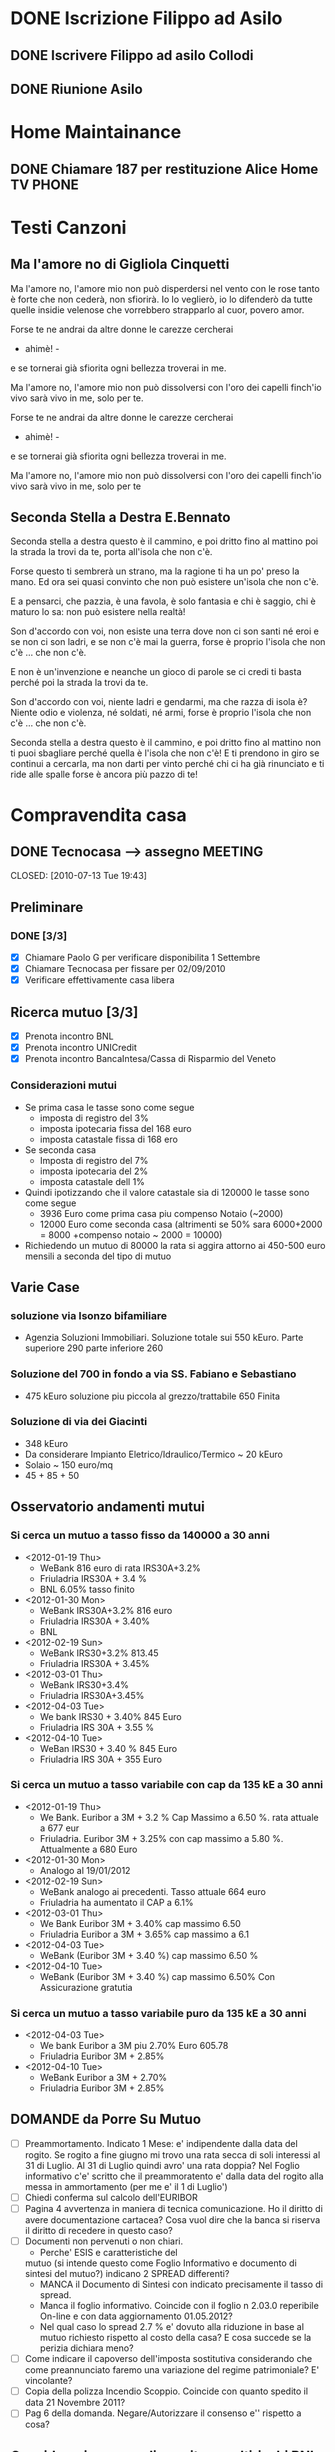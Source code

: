 # -*- coding: utf-8; -*-
#+LAST_MOBILE_CHANGE: 2011-02-25 10:18:33
#+STARTUP: hidestars
#+STARTUP: logdone
#+PROPERTY: Effort_ALL  0:10 0:20 0:30 1:00 2:00 4:00 6:00 8:00
#+COLUMNS: %38ITEM(Details) %TAGS(Context) %7TODO(To Do) %5Effort(Time){:} %6CLOCKSUM{Total}
#+PROPERTY: Effort_ALL 0 0:10 0:20 0:30 1:00 2:00 3:00 4:00 8:00

  
* DONE Iscrizione Filippo ad Asilo
CLOSED: [2011-02-25 Fri 10:18]
** DONE Iscrivere Filippo ad asilo Collodi
   DEADLINE: <2010-05-07 Fri> CLOSED: [2010-05-07 Fri 14:19]

** DONE Riunione Asilo 
   SCHEDULED: <2010-09-08 Wed> CLOSED: [2010-09-24 Fri 14:50]
* Home Maintainance
** DONE Chiamare 187 per restituzione Alice Home TV		      :PHONE:
   DEADLINE: <2010-05-04 Tue> CLOSED: [2010-05-07 Fri 14:19]

* Testi Canzoni
** Ma l'amore no di Gigliola Cinquetti
   Ma l'amore no,
   l'amore mio non può
   disperdersi nel vento con le rose
   tanto è forte che non cederà,
   non sfiorirà.
   Io lo veglierò,
   io lo difenderò
   da tutte quelle insidie velenose
   che vorrebbero strapparlo al cuor,
   povero amor.

   Forse te ne andrai
   da altre donne le carezze cercherai
   - ahimè! -
   e se tornerai
   già sfiorita ogni bellezza troverai
   in me.

   Ma l'amore no,
   l'amore mio non può
   dissolversi con l'oro dei capelli
   finch'io vivo sarà vivo in me,
   solo per te.

   Forse te ne andrai
   da altre donne le carezze cercherai
   - ahimè! -
   e se tornerai
   già sfiorita ogni bellezza troverai
   in me.

   Ma l'amore no,
   l'amore mio non può
   dissolversi con l'oro dei capelli
   finch'io vivo sarà vivo in me,
   solo per te

** Seconda Stella a Destra E.Bennato
   Seconda stella a destra
   questo è il cammino,
   e poi dritto fino al mattino
   poi la strada la trovi da te,
   porta all'isola che non c'è.

   Forse questo ti sembrerà un strano,
   ma la ragione ti ha un po' preso la mano.
   Ed ora sei quasi convinto che
   non può esistere un'isola che non c'è.

   E a pensarci, che pazzia,
   è una favola, è solo fantasia
   e chi è saggio, chi è maturo lo sa:
   non può esistere nella realtà!

   Son d'accordo con voi,
   non esiste una terra
   dove non ci son santi né eroi
   e se non ci son ladri,
   e se non c'è mai la guerra,
   forse è proprio l'isola che non c'è
   ... che non c'è.

   E non è un'invenzione
   e neanche un gioco di parole
   se ci credi ti basta perché
   poi la strada la trovi da te.

   Son d'accordo con voi,
   niente ladri e gendarmi,
   ma che razza di isola è?
   Niente odio e violenza,
   né soldati, né armi,
   forse è proprio l'isola che non c'è
   ... che non c'è.

   Seconda stella a destra
   questo è il cammino,
   e poi dritto fino al mattino
   non ti puoi sbagliare perché
   quella è l'isola che non c'è!
   E ti prendono in giro
   se continui a cercarla,
   ma non darti per vinto perché
   chi ci ha già rinunciato
   e ti ride alle spalle
   forse è ancora più pazzo di te!
* Compravendita casa
** DONE Tecnocasa --> assegno					    :MEETING:

   CLOSED: [2010-07-13 Tue 19:43]
** Preliminare
*** DONE [3/3]
    CLOSED: [2010-09-24 Fri 12:02]
    - [X] Chiamare Paolo G per verificare disponibilita 1 Settembre
    - [X] Chiamare Tecnocasa per fissare per 02/09/2010
    - [X] Verificare effettivamente casa libera
** Ricerca mutuo [3/3]
   - [X] Prenota incontro BNL
   - [X] Prenota incontro UNICredit
   - [X] Prenota incontro BancaIntesa/Cassa di Risparmio del Veneto
*** Considerazioni mutui
- Se prima casa le tasse sono come segue
  + imposta di registro del 3%
  + imposta ipotecaria fissa del 168 euro
  + imposta catastale fissa di 168 ero
- Se seconda casa
  + Imposta di registro del 7%
  + imposta ipotecaria del 2%
  + imposta catastale dell 1%
- Quindi ipotizzando che il valore catastale sia di 120000 le tasse
  sono come segue
  + 3936 Euro come prima casa piu compenso Notaio (~2000)
  + 12000 Euro come seconda casa (altrimenti se 50% sara 6000+2000 =
    8000 +compenso notaio ~ 2000 = 10000)
- Richiedendo un mutuo di 80000 la rata si aggira attorno ai 450-500
  euro mensili a seconda del tipo di mutuo
  
** Varie Case
*** soluzione via Isonzo bifamiliare
- Agenzia Soluzioni Immobiliari. Soluzione totale sui 550
  kEuro. Parte superiore 290 parte inferiore 260
*** Soluzione del 700 in fondo a via SS. Fabiano e Sebastiano
- 475 kEuro soluzione piu piccola al grezzo/trattabile 650 Finita
*** Soluzione di via dei Giacinti
- 348 kEuro
- Da considerare Impianto Eletrico/Idraulico/Termico ~ 20 kEuro
- Solaio ~ 150 euro/mq
- 45 + 85 + 50
** Osservatorio andamenti mutui
*** Si cerca un mutuo a tasso fisso da 140000 a 30 anni
  * <2012-01-19 Thu>
    + WeBank 816 euro di rata IRS30A+3.2%
    + Friuladria IRS30A + 3.4 %
    + BNL 6.05% tasso finito
  * <2012-01-30 Mon> 
    + WeBank IRS30A+3.2% 816 euro
    + Friuladria IRS30A + 3.40%
    + BNL
  * <2012-02-19 Sun>
    - WeBank IRS30+3.2% 813.45
    - Friuladria IRS30A + 3.45%
  * <2012-03-01 Thu>
    - WeBank IRS30+3.4%
    - Friuladria IRS30A+3.45%
  * <2012-04-03 Tue>
    - We bank IRS30 + 3.40% 845 Euro
    - Friuladria IRS 30A + 3.55 %
  * <2012-04-10 Tue>
    - WeBan IRS30 + 3.40 % 845 Euro
    - Friuladria IRS 30A + 355 Euro

*** Si cerca un mutuo a tasso variabile con cap da 135 kE a 30 anni
- <2012-01-19 Thu>
  * We Bank. Euribor a 3M + 3.2 % Cap Massimo a 6.50 %. rata attuale a
    677 eur
  * Friuladria. Euribor 3M + 3.25% con cap massimo a 5.80
    %. Attualmente a 680 Euro
- <2012-01-30 Mon> 
  * Analogo al 19/01/2012
- <2012-02-19 Sun>
  * WeBank analogo ai precedenti. Tasso attuale 664 euro
  * Friuladria ha aumentato il CAP a 6.1%
- <2012-03-01 Thu>
  - We Bank Euribor 3M + 3.40% cap massimo 6.50
  - Friuladria Euribor a 3M + 3.65% cap massimo a 6.1
- <2012-04-03 Tue>
  * WeBank (Euribor 3M + 3.40 %) cap massimo 6.50 %
- <2012-04-10 Tue>
  * WeBank (Euribor 3M + 3.40 %) cap massimo 6.50% Con Assicurazione gratutia

*** Si cerca un mutuo a tasso variabile puro da 135 kE a 30 anni
- <2012-04-03 Tue>
  + We bank Euribor a 3M piu 2.70% Euro 605.78
  + Friuladria Euribor 3M + 2.85%
- <2012-04-10 Tue>
  + WeBank Euribor a 3M + 2.70%
  + Friuladria Euribor 3M + 2.85%
** DOMANDE da Porre Su Mutuo
- [ ] Preammortamento. Indicato 1 Mese: e' indipendente dalla data del
  rogito. Se rogito a fine giugno mi trovo una rata secca di soli
  interessi al 31 di Luglio. Al 31 di Luglio quindi avro' una rata
  doppia? Nel Foglio informativo c'e' scritto che il preammoratento e'
  dalla data del rogito alla messa in ammortamento (per me e' il 1 di
  Luglio')
- [ ] Chiedi conferma sul calcolo dell'EURIBOR
- [ ] Pagina 4 avvertenza in maniera di tecnica comunicazione. Ho il
  diritto di avere documentazione cartacea? Cosa vuol dire che la
  banca si riserva il diritto di recedere in questo caso?
- [ ] Documenti non pervenuti o non chiari.
  + Perche' ESIS e caratteristiche del
  mutuo (si intende questo come Foglio Informativo e documento di
  sintesi del mutuo?) indicano 2 SPREAD differenti?
  + MANCA il Documento di Sintesi con indicato precisamente il tasso
    di spread.
  + Manca il foglio informativo. Coincide con il foglio n 2.03.0
    reperibile On-line e con data aggiornamento 01.05.2012?
  + Nel qual caso lo spread 2.7 % e' dovuto alla riduzione in base al
    mutuo richiesto rispetto al costo della casa? E cosa succede se la
    perizia dichiara meno?
- [ ] Come indicare il capoverso dell'imposta sostitutiva considerando
  che come preannunciato faremo una variazione del regime
  patrimoniale? E' vincolante?
- [ ] Copia della polizza Incendio Scoppio. Coincide con quanto
  spedito il data 21 Novembre 2011?
- [ ] Pag 6 della domanda. Negare/Autorizzare il consenso e'' rispetto
  a cosa?



** Considerazione su polizze vita e multirischi BNL e WeBank
| Rischio                                           | BNL                                                                            | WeBank                                                             |
|---------------------------------------------------+--------------------------------------------------------------------------------+--------------------------------------------------------------------|
| Invalidita Permanente                             | Invalidita > 60%.Debito Residuo. Per tutti assicurati                          | Invalidita > 60%. Debito Residuo per tutti assicurati              |
| Inabilita Temporanea Totale (Infortunio Malattia) | Solo pubblici. Franchigia 60g. paga la rata  per il periodo                    | Solo autonomi. Franchigia 30g. Paga rata del periodo               |
| Malattia Grave                                    | Solo Non Lavoratori. Carenza 60gg. Liquida il debito residuo                   | Pubblici e non lavoratori.1 soluzione= 12 mesi. Carenz 30gg        |
| Perdita di impiego                                | Solo per privati. Franchigia 60gg, Carenza 90gg. rata ad un tasso pari al 5.50 | Solo Privati. 30gg franchigia, 12 indennizzi Max. Max Totale di 24 |
| Ricovero Ospedaliero                              | Come Inabilita temporanea                                                      | Franchiga 7gg. Dopo franchigia paga la rata del periodo            |
| MORTE                                             | Inclusa                                                                        | A parte altra polizza. Capitale diviso fra me e te                 |
| COSTo                                             | ~ 9900                                                                         | 3917 (CPI con rata annuale) + L'altra polizza dovrebbe essere 4000 |
|                                                   |                                                                                |                                                                    |
|                                                   |                                                                                |                                                                    |

* Film
** Da scaricare [2/5]
   - [ ] L'uomo che verra' di G. Diritti
   - [X] Gli amori folli di Alain Resnais
   - [ ] Copia Conforme di A. Kiarostami
   - [X] Il tempo che ci rimane di Elia Suleiman
   - [ ] Bambi
     - [ ] 
* DONE Concorso ENEA 2010
CLOSED: [2011-02-25 Fri 10:18]
** Impact factor
   - Nuclear Fusion 4.27
   - Plasma phys. Contr. Fusion 2.409
   - New Journal of Phys. 3.312
   - PRL
   - RSI 1.521
   - PoP 2.475
   - Nature Physics 15.491
   - FED 1.122
** TODO [13/14]
:PROPERTIES:
:ID: 03E7112D-8A1E-4230-BA5C-422EA3E3615C
:END:
   - [X] Chiedere a Gianluigi per IPAC 2010 copia degli abstract
   - [X] Aggiungi alle pubblicazioni ed alla copia conformita
   - [X] Ricerca Copia del certificato di laurea
   - [X] CD-ROM con pubblicazioni
   - [X] Concorso IGI. Scarica risultati definitivi
   - [X] Ricerca titolo poster INFM 
   - [X] Vedi NBI modelling Meeting Novembre 2009 --> Gianluigi
   - [X] Lavoro database per Meeting Modelling
   - [X] Aggiunte presentazioni poster-orali alla sezione conferenze
   - [ ] Allineare CV con-senza pubblicazioni
   - [X] Autocertificazione Unica art. 46 e 47
   - [X] Copiare ultima versione RSI-Erica da sottomettere in cartella CD-rom
   - [X] Controllare pubblicazione Elsevier di Pasqualotto
   - [X] Stampare Fotocopia Carta Identita

** Da spedire [6/6]
   - [X] Domanda con lista allegati
   - [X] Copia del certificato di Laurea
   - [X] Copia della Carta di Identita
   - [X] Dichiarazione sostitutiva copia conforme originali titoli
   - [X] Dichiarazione sostitutiva 
   - [X] CD-Rom con pubblicazioni

** DONE Prenotare albergo CASACCIA				     :SEARCH:
   DEADLINE: <2010-11-16 Tue> CLOSED: [2010-11-18 Thu 13:47]
* Baby sitting
** 3471590470
Signora referenziata 48 anni mamma cerca lavoro part time come baby Sitter. 
Amore per i bambini esperienza, anche per bimbi primi mesi. 
Tariffa ottima. 
*** TODO Antonella. Oggi 04/04/2011 ore 17.45
:PROPERTIES:
:ID: 3FE60DAC-6DA3-4E2B-9CBA-6AED29C2E36D
:END:

*** ANCORA DISPONIBILE <2011-05-04 Wed>
:PROPERTIES:
:ID: 5A2BAC9D-DFD1-4D96-92D9-6CC24E8FC5FD
:END:
** Anna 0492023716/3391912068
Italiana, referenziata, 45 anni, automunita, con esperienza 
di lavoro con bambini, buon contatto umano e serie capacità 
professionali cerca lavoro come baby - sitter, preferibilmente al 
mattino ma disponibile a trovare soluzioni secondo necessità. Anna
*** TODO Appuntamento 08/04/2011 ore 19.30
:PROPERTIES:
:ID: AB1BBA15-BC05-4887-96DF-1B63E2E977D2
:END:

*** ANCORA DISPONIBILE <2011-05-04 Wed>
:PROPERTIES:
:ID: F7E91909-85AD-4F29-AD25-54845CA238B4
:END:
** Concetta 3476033962
37enne italiana laureata ma pratica e concreta offre la propria
disponibilita' come baby sitter colf assistenza a persone non
autosufficienti. Esperienza con comunita'.
*** TODO Appuntamento oggi 05/04 ore 18.30
:PROPERTIES:
:ID: 4FEBF2C3-9B72-4A02-8D60-618CCE0BF75C
:END: 
** 3283330392
Salve a tutti, sono una baby sitter con molta esperienza con i
bambini, ho 41 anni e 
vivo a Padova sono automunita,e referenziata. cerco lavoro durante i
pomeriggi, 
anche tutto il giorno,come baby-sitter,pulizie ,stiro ecc.
** Lisa 3467420732
Cerco lavoro come Baby sitter! Sono italiana,ottima capacità da
dimostrare con 
i bambini,20 anni di esperienza lavorativa,disponibile da subito,
disponibile nelle zone di Padova e dintorni.Lisa
** Camilla 3317743816
Babysitter diplomata, con lunga esperienza di lavoro in ambito
educativo e sociale, 
svolte a stretto contatto con i bambini, nelle scuole, nelle
ludoteche, animazioni estive. 
Si offre come babysitter per lavoro continuativo anche di 8-9 ore
giornaliere. Disponibile 
tutte le mattine e i pomeriggi dalle ore 7.30 alle ore 15.30, ore
serali e per i fine settimana; 
disponibile ad accompagnare i bambini alle loro attività sportive ,
ricreative e aiuto compiti;esperta 
in attività di espressività artistica. Per bambini di ogni fascia
d’età a partire da un mese .
 Automunita.. Referenziata, con esperienza.
** 3468212799
Italiana referenziata,35 anni con molta esperienza cerca 
lavoro per pulizie,stiro o baby sitter zona Padova e limitrofe.Massima serietà
** Annalisa 3455866897 Inserito 10/04/2011
Salve,ho 24 anni e sono diplomata con Educatrice alla prima infanzia. 
Ho esperienza sia in asili nido che come baby sitter a bambini dai 9
mesi ai 10 anni. 
Cerco lavoro tutti i giorni sia per la mattina che per il pomeriggio 
(tranne il lunedì dopo le 16.00). Invio Cv e referenze su richiesta. Automunita!
* Marie Curie Fellowship & Other
** List of eligible calls
- [ ] Marie Curie Intra-European Fellowships for Career Development
  (IEF) [[http:http://cordis.europa.eu/fp7/mariecurieactions/ief_en.html][call]]. Publication expected for 16 Marzo 2011
- [ ] MARIE CURIE CO-FUNDING OF REGIONAL, NATIONAL AND INTERNATIONAL
  PROGRAMMES (COFUND) [[http:http://cordis.europa.eu/fp7/dc/index.cfm?fuseaction%3DUserSite.PeopleDetailsCallPage&call_id%3D381][call]]
- [ ] MARIE CURIE INTERNATIONAL OUTGOING FELLOWSHIPS FOR CAREER
  DEVELOPMENT (IOF) expected publication 16 marzo 2011 [[http://cordis.europa.eu/fp7/mariecurieactions/iof_en.html][website]]
- [ ] Culham Fusion Research Fellowship Deadline 28 Febbraio 2011 [[http://www.ccfe.ac.uk/Fellowships.aspx#Culham][Call]]

** Chimica
- Dal Bianco, Barbara (2001) Il vetro e il mare : fenomeni di degrado
  in vetri romani sommersi. Polo di Scienze > Dip. di Scienze
  Chimiche - Biblioteca TESI.3198
* XMAS 2011 [52%]
- [-] Filippo [4/6]
  - [X] Macchina Telcomandata
  - [X] Tenda indiani
  - [X] Copricapo Indiani
  - [X] Aereo-Shuttle Lego
  - [ ] Libro astronomia
  - [ ] Mini PC
- [-] Eugenio [2/4]
  - [X] Garage
  - [X] macchina cars gialla
  - [ ] magnetini frigo
  - [ ] cubetti puzzle
- [-] Erica [1/2]
  - [ ] Orologio
  - [X] Cellulare
- [X] Nicoletta [1/1]
  - [X] Cordless
- [ ] Paolo V
- [ ] Paolo G & Edy [0/2]
  - [ ] Moka
  - [ ] 
- [ ] Mamma Elisa [0/1]
  - [ ] Ciclette
- [X] Bruno & Stefy [2/2]
  - [X] Vasi portasale e zucchero
  - [X] Foto
- [ ] Anna M [0/2]
  - [ ] Mascara Pupa
  - [ ] Cofanetto
- [X] Leonardo M [1/1]
  - [X] Sciarpa
- [ ] Giampaolo [0/1]
  - [ ] Cluedo
- [X] Massimo [1/1]
  - [X] Libro "La bambina della sesta luna"
- [X] Emma [1/1]
  - [X] Libro
- [X] Vittoria [1/1]
  - [X]
- [ ] Anna U [0/1]
  - [ ] Orecchini etnici
- [X] Leonardo U [1/1]
  - [X] Cappello lungo che cade dietro
- [ ] Francesco U [0/1]
  - [ ] Pallone da basket
- [X] Lorenzo Z [1/1]
  - [X]
- [X] Riccardo Z [1/1]
  - [X]
- [X] Viky [1/1]
  - [X] Profumo
- [X] Matteo [1/1]
  - [X] Libro
* Vacanze 2012
| Struttura                | email                          | telefono         | paese        | richiesto    | Libero                        |
|--------------------------+--------------------------------+------------------+--------------+--------------+-------------------------------|
|--------------------------+--------------------------------+------------------+--------------+--------------+-------------------------------|
| Fedares                  | info@fedares.it                | 3393524566       | La Valle     | si, via mail | No                            |
|--------------------------+--------------------------------+------------------+--------------+--------------+-------------------------------|
| Ciasa Miro               | info@lavalle.info              | 0471843379       | La Valle     | sia via web  | Completo fino al 25           |
|--------------------------+--------------------------------+------------------+--------------+--------------+-------------------------------|
| La Frunta                | info@lafrunta.it               | 0471843381       | La Valle     | si           | NO                            |
|--------------------------+--------------------------------+------------------+--------------+--------------+-------------------------------|
| Confolia                 | confolia2006@libero.it         | 0471 843009      | La Valle     |              | No, Erica amica 0471843153 si |
|--------------------------+--------------------------------+------------------+--------------+--------------+-------------------------------|
| Miribung Hof             | info@miribunghof.it            | 0471 843255      | La Valle     | si via web   | NO                            |
|--------------------------+--------------------------------+------------------+--------------+--------------+-------------------------------|
| Ciasa Saina              | www.ciasasaina.com             | 0471843154       | La valle     | si via web   | NO                            |
|--------------------------+--------------------------------+------------------+--------------+--------------+-------------------------------|
| Ciasa Rons               | info@roens.it                  | 3391712098       | La valle     | si via web   | NO                            |
|--------------------------+--------------------------------+------------------+--------------+--------------+-------------------------------|
| Ciasa Serac              | info@serac.it                  | 0471 843008      | La valle     | si via web   |                               |
|--------------------------+--------------------------------+------------------+--------------+--------------+-------------------------------|
| Mirburn                  | miribung.gottfried@rolmail.net | 0471843043       | La valle     | si via web   |                               |
|--------------------------+--------------------------------+------------------+--------------+--------------+-------------------------------|
| Lüch da Miriò Apartments | info@mirio.it                  | 338 2858363      | La valle     | no           | No                            |
|--------------------------+--------------------------------+------------------+--------------+--------------+-------------------------------|
| Apartments RIT           | info@apartments-rit.it         | 0471 843311      | La valle     | si via web   | NO                            |
|--------------------------+--------------------------------+------------------+--------------+--------------+-------------------------------|
| Casa Complojer           |                                |                  | La valle     | si via web   | Dal 25/08                     |
|--------------------------+--------------------------------+------------------+--------------+--------------+-------------------------------|
| Taela                    | http://www.taela.it/           | 0471 849 301     | San Cassiano | si via web   | SI                            |
|--------------------------+--------------------------------+------------------+--------------+--------------+-------------------------------|
| Gemma canins             | gemma.canins@roimail.net       | 3334022348       | San cassiano | via web      | non sorella si (333/5399930)  |
|--------------------------+--------------------------------+------------------+--------------+--------------+-------------------------------|
| Cresta                   | ubfi@cresta.info               |                  |              |              | NO                            |
|--------------------------+--------------------------------+------------------+--------------+--------------+-------------------------------|
| La Bercia                |                                | +39 0471 847014  | La Villas    |              | Premium superior 1900 2 week  |
|--------------------------+--------------------------------+------------------+--------------+--------------+-------------------------------|
| Appart Peters            |                                | +39 0471 836 071 | Colfosco     |              |                               |
|--------------------------+--------------------------------+------------------+--------------+--------------+-------------------------------|
| Ciasa Valacia            |                                | +39 0471 839722  | Pontic       |              |                               |
|--------------------------+--------------------------------+------------------+--------------+--------------+-------------------------------|
| Residence Vally          |                                | 0471 847001      | San Cassiano |              | Dal 25/08                     |
|--------------------------+--------------------------------+------------------+--------------+--------------+-------------------------------|
|                          |                                |                  |              |              |                               |
